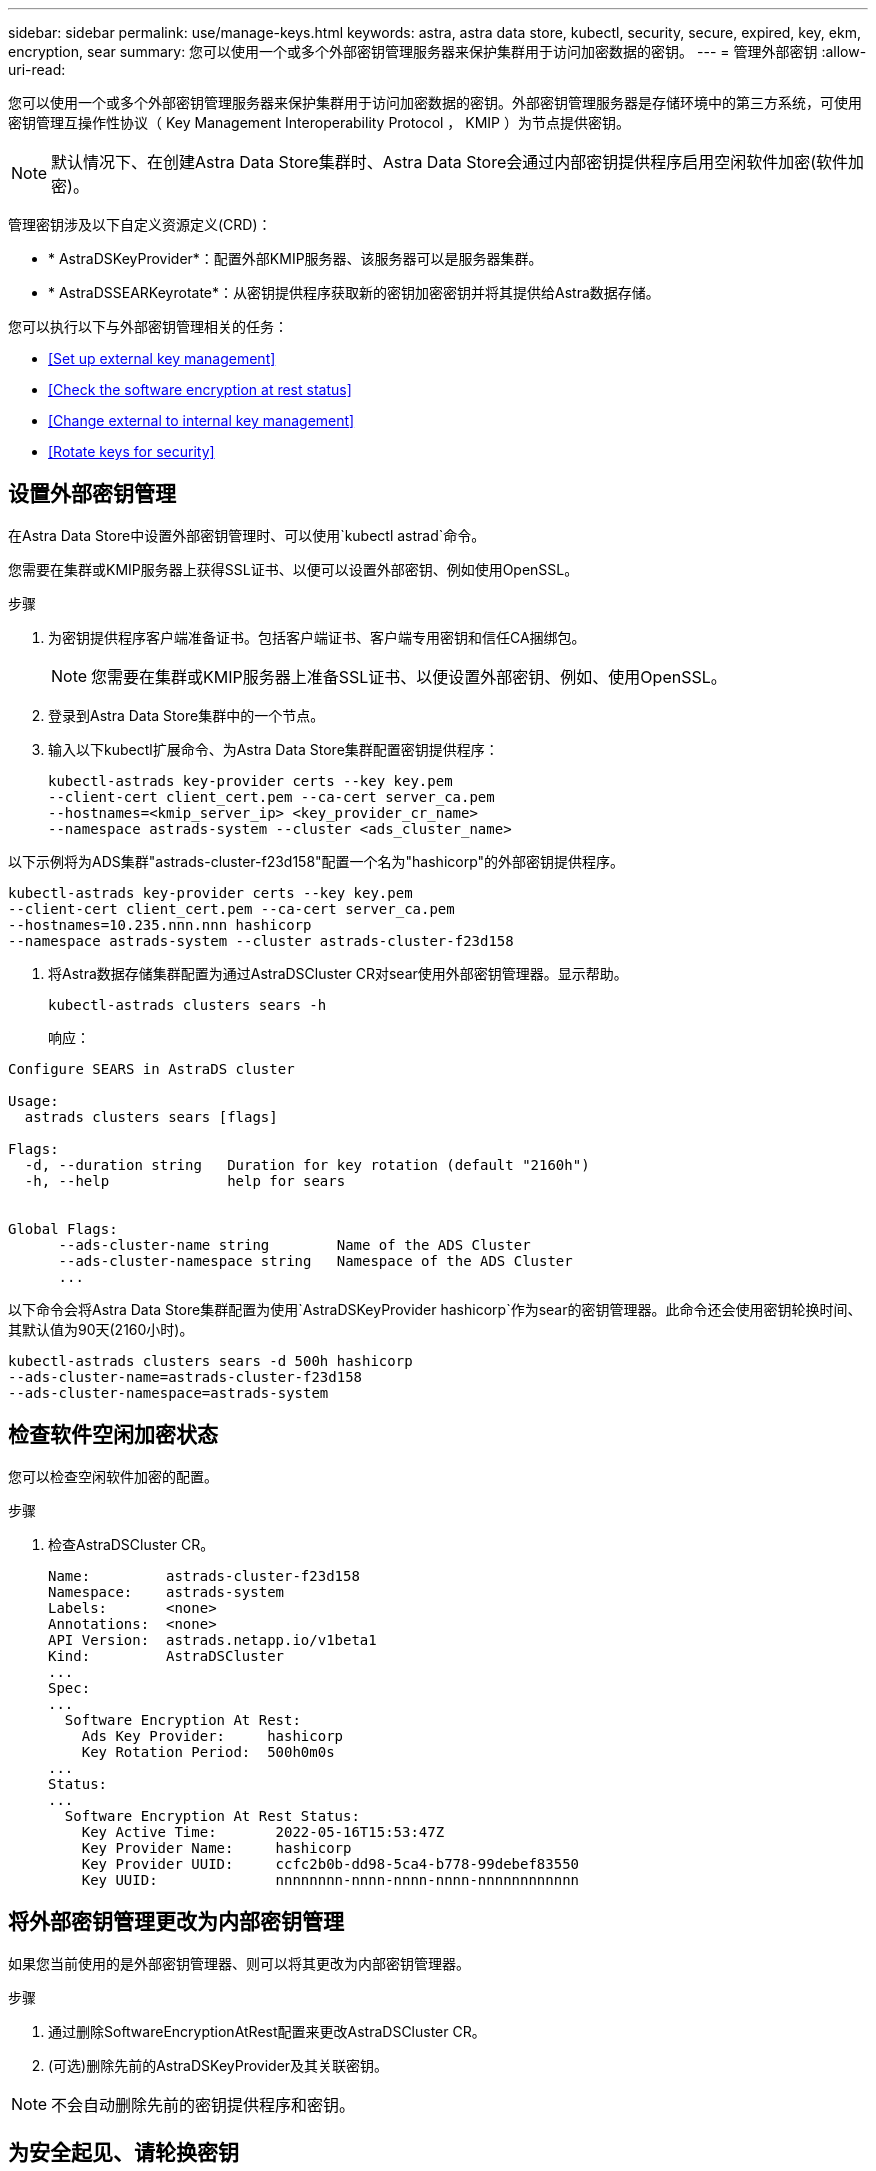 ---
sidebar: sidebar 
permalink: use/manage-keys.html 
keywords: astra, astra data store, kubectl, security, secure, expired, key, ekm, encryption, sear 
summary: 您可以使用一个或多个外部密钥管理服务器来保护集群用于访问加密数据的密钥。 
---
= 管理外部密钥
:allow-uri-read: 


您可以使用一个或多个外部密钥管理服务器来保护集群用于访问加密数据的密钥。外部密钥管理服务器是存储环境中的第三方系统，可使用密钥管理互操作性协议（ Key Management Interoperability Protocol ， KMIP ）为节点提供密钥。


NOTE: 默认情况下、在创建Astra Data Store集群时、Astra Data Store会通过内部密钥提供程序启用空闲软件加密(软件加密)。

管理密钥涉及以下自定义资源定义(CRD)：

* * AstraDSKeyProvider*：配置外部KMIP服务器、该服务器可以是服务器集群。
* * AstraDSSEARKeyrotate*：从密钥提供程序获取新的密钥加密密钥并将其提供给Astra数据存储。


您可以执行以下与外部密钥管理相关的任务：

* <<Set up external key management>>
* <<Check the software encryption at rest status>>
* <<Change external to internal key management>>
* <<Rotate keys for security>>




== 设置外部密钥管理

在Astra Data Store中设置外部密钥管理时、可以使用`kubectl astrad`命令。

您需要在集群或KMIP服务器上获得SSL证书、以便可以设置外部密钥、例如使用OpenSSL。

.步骤
. 为密钥提供程序客户端准备证书。包括客户端证书、客户端专用密钥和信任CA捆绑包。
+

NOTE: 您需要在集群或KMIP服务器上准备SSL证书、以便设置外部密钥、例如、使用OpenSSL。

. 登录到Astra Data Store集群中的一个节点。
. 输入以下kubectl扩展命令、为Astra Data Store集群配置密钥提供程序：
+
[listing]
----
kubectl-astrads key-provider certs --key key.pem
--client-cert client_cert.pem --ca-cert server_ca.pem
--hostnames=<kmip_server_ip> <key_provider_cr_name>
--namespace astrads-system --cluster <ads_cluster_name>
----


以下示例将为ADS集群"astrads-cluster-f23d158"配置一个名为"hashicorp"的外部密钥提供程序。

[listing]
----
kubectl-astrads key-provider certs --key key.pem
--client-cert client_cert.pem --ca-cert server_ca.pem
--hostnames=10.235.nnn.nnn hashicorp
--namespace astrads-system --cluster astrads-cluster-f23d158
----
. 将Astra数据存储集群配置为通过AstraDSCluster CR对sear使用外部密钥管理器。显示帮助。
+
[listing]
----
kubectl-astrads clusters sears -h
----
+
响应：



[listing]
----
Configure SEARS in AstraDS cluster

Usage:
  astrads clusters sears [flags]

Flags:
  -d, --duration string   Duration for key rotation (default "2160h")
  -h, --help              help for sears


Global Flags:
      --ads-cluster-name string        Name of the ADS Cluster
      --ads-cluster-namespace string   Namespace of the ADS Cluster
      ...
----
以下命令会将Astra Data Store集群配置为使用`AstraDSKeyProvider hashicorp`作为sear的密钥管理器。此命令还会使用密钥轮换时间、其默认值为90天(2160小时)。

[listing]
----
kubectl-astrads clusters sears -d 500h hashicorp
--ads-cluster-name=astrads-cluster-f23d158
--ads-cluster-namespace=astrads-system
----


== 检查软件空闲加密状态

您可以检查空闲软件加密的配置。

.步骤
. 检查AstraDSCluster CR。
+
[listing]
----
Name:         astrads-cluster-f23d158
Namespace:    astrads-system
Labels:       <none>
Annotations:  <none>
API Version:  astrads.netapp.io/v1beta1
Kind:         AstraDSCluster
...
Spec:
...
  Software Encryption At Rest:
    Ads Key Provider:     hashicorp
    Key Rotation Period:  500h0m0s
...
Status:
...
  Software Encryption At Rest Status:
    Key Active Time:       2022-05-16T15:53:47Z
    Key Provider Name:     hashicorp
    Key Provider UUID:     ccfc2b0b-dd98-5ca4-b778-99debef83550
    Key UUID:              nnnnnnnn-nnnn-nnnn-nnnn-nnnnnnnnnnnn
----




== 将外部密钥管理更改为内部密钥管理

如果您当前使用的是外部密钥管理器、则可以将其更改为内部密钥管理器。

.步骤
. 通过删除SoftwareEncryptionAtRest配置来更改AstraDSCluster CR。
. (可选)删除先前的AstraDSKeyProvider及其关联密钥。



NOTE: 不会自动删除先前的密钥提供程序和密钥。



== 为安全起见、请轮换密钥

密钥轮换可增强安全性。默认情况下、Astra数据存储每90天自动轮换一次密钥。您可以更改默认设置。此外、您还可以根据需要轮换按键。

.配置自动密钥轮换
. 更新CRD中的AstraDSSEARKeyrotate参数。 
+
[listing]
----
kubectl patch astradscluster astrads-cluster-f23d158
-n astrads-system
--type=merge -p '{"spec": {"softwareEncryptionAtRest": { "keyRotationPeriod": "3000h"}}}'
----


.配置按需密钥轮换
. 创建AstraDSSEARKeyrotateRequest CR以轮换密钥。
+
[listing]
----
cat << EOF | kubectl apply -f  -
apiVersion: astrads.netapp.io/v1beta1
kind: AstraDSSEARKeyRotateRequest
metadata:
  name: manual
  namespace: astrads-system
spec:
  cluster: astrads-cluster-f23d158
EOF
----

